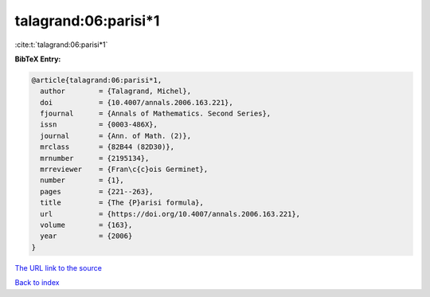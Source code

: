 talagrand:06:parisi*1
=====================

:cite:t:`talagrand:06:parisi*1`

**BibTeX Entry:**

.. code-block:: bibtex

   @article{talagrand:06:parisi*1,
     author        = {Talagrand, Michel},
     doi           = {10.4007/annals.2006.163.221},
     fjournal      = {Annals of Mathematics. Second Series},
     issn          = {0003-486X},
     journal       = {Ann. of Math. (2)},
     mrclass       = {82B44 (82D30)},
     mrnumber      = {2195134},
     mrreviewer    = {Fran\c{c}ois Germinet},
     number        = {1},
     pages         = {221--263},
     title         = {The {P}arisi formula},
     url           = {https://doi.org/10.4007/annals.2006.163.221},
     volume        = {163},
     year          = {2006}
   }

`The URL link to the source <https://doi.org/10.4007/annals.2006.163.221>`__


`Back to index <../By-Cite-Keys.html>`__
